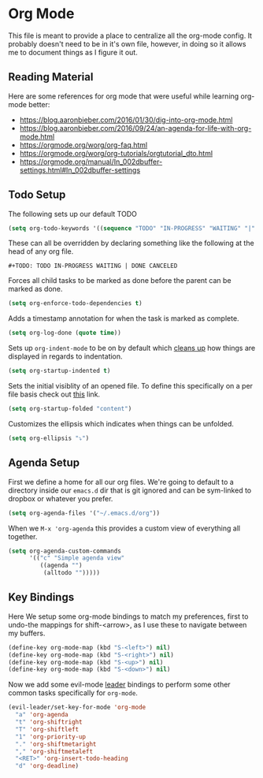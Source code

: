 * Org Mode

This file is meant to provide a place to centralize all the org-mode config.
It probably doesn't need to be in it's own file, however, in doing so it allows
me to document things as I figure it out.

** Reading Material

Here are some references for org mode that were useful while learning org-mode
better:

  - [[https://blog.aaronbieber.com/2016/01/30/dig-into-org-mode.html]]
  - https://blog.aaronbieber.com/2016/09/24/an-agenda-for-life-with-org-mode.html
  - [[https://orgmode.org/worg/org-faq.html]]
  - https://orgmode.org/worg/org-tutorials/orgtutorial_dto.html
  - https://orgmode.org/manual/In_002dbuffer-settings.html#In_002dbuffer-settings

** Todo Setup

The following sets up our default TODO
#+BEGIN_SRC emacs-lisp :tangle yes
(setq org-todo-keywords '((sequence "TODO" "IN-PROGRESS" "WAITING" "|" "DONE" "CANCELED")))
#+END_SRC

These can all be overridden by declaring something like the following at
the head of any org file.

~#+TODO: TODO IN-PROGRESS WAITING | DONE CANCELED~

Forces all child tasks to be marked as done before the parent can
be marked as done.
#+BEGIN_SRC emacs-lisp :tangle yes
(setq org-enforce-todo-dependencies t)
#+END_SRC

Adds a timestamp annotation for when the task is marked as complete.
#+BEGIN_SRC emacs-lisp :tangle yes
(setq org-log-done (quote time))
#+END_SRC

Sets up ~org-indent-mode~ to be on by default which [[https://orgmode.org/manual/Clean-view.html][cleans up]] how things are
displayed in regards to indentation.
#+BEGIN_SRC emacs-lisp :tangle yes
(setq org-startup-indented t)
#+END_SRC

Sets the initial visiblity of an opened file. To define this specifically on
a per file basis check out [[https://orgmode.org/manual/Initial-visibility.html][this]] link.
#+BEGIN_SRC emacs-lisp :tangle yes
(setq org-startup-folded "content")
#+END_SRC

Customizes the ellipsis which indicates when things can be unfolded.
#+BEGIN_SRC emacs-lisp :tangle yes
(setq org-ellipsis "⤵")
#+END_SRC

** Agenda Setup

First we define a home for all our org files. We're going to default to a directory
inside our ~emacs.d~ dir that is git ignored and can be sym-linked to dropbox or
whatever you prefer.

#+BEGIN_SRC emacs-lisp :tangle yes
(setq org-agenda-files '("~/.emacs.d/org"))
#+END_SRC

When we ~M-x 'org-agenda~ this provides a custom view of everything all together.
#+BEGIN_SRC emacs-lisp :tangle yes
(setq org-agenda-custom-commands
      '(("c" "Simple agenda view"
         ((agenda "")
          (alltodo "")))))
#+END_SRC

** Key Bindings

Here We setup some org-mode bindings to match my preferences, first to undo-the
mappings for shift-<arrow>, as I use these to navigate between my buffers.
#+BEGIN_SRC emacs-lisp :tangle yes
(define-key org-mode-map (kbd "S-<left>") nil)
(define-key org-mode-map (kbd "S-<right>") nil)
(define-key org-mode-map (kbd "S-<up>") nil)
(define-key org-mode-map (kbd "S-<down>") nil)
#+END_SRC

Now we add some evil-mode [[https://github.com/cofi/evil-leader][leader]] bindings to perform some other common tasks
specifically for ~org-mode~.

#+BEGIN_SRC emacs-lisp :tangle yes
(evil-leader/set-key-for-mode 'org-mode
  "a" 'org-agenda
  "t" 'org-shiftright
  "T" 'org-shiftleft
  "1" 'org-priority-up
  "." 'org-shiftmetaright
  "," 'org-shiftmetaleft
  "<RET>" 'org-insert-todo-heading
  "d" 'org-deadline)
#+END_SRC
